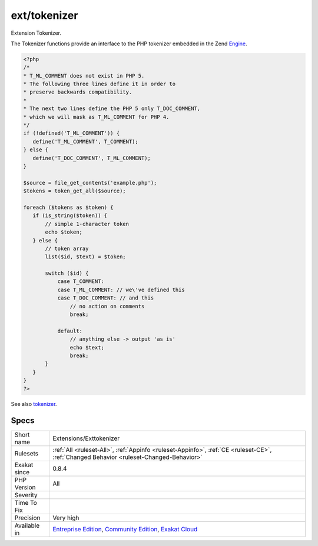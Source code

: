 .. _extensions-exttokenizer:

.. _ext-tokenizer:

ext/tokenizer
+++++++++++++

.. meta::
	:description:
		ext/tokenizer: Extension Tokenizer.
	:twitter:card: summary_large_image
	:twitter:site: @exakat
	:twitter:title: ext/tokenizer
	:twitter:description: ext/tokenizer: Extension Tokenizer
	:twitter:creator: @exakat
	:twitter:image:src: https://www.exakat.io/wp-content/uploads/2020/06/logo-exakat.png
	:og:image: https://www.exakat.io/wp-content/uploads/2020/06/logo-exakat.png
	:og:title: ext/tokenizer
	:og:type: article
	:og:description: Extension Tokenizer
	:og:url: https://php-tips.readthedocs.io/en/latest/tips/Extensions/Exttokenizer.html
	:og:locale: en
Extension Tokenizer.

The Tokenizer functions provide an interface to the PHP tokenizer embedded in the Zend `Engine <https://www.php.net/engine>`_.

.. code-block:: php
   
   <?php
   /*
   * T_ML_COMMENT does not exist in PHP 5.
   * The following three lines define it in order to
   * preserve backwards compatibility.
   *
   * The next two lines define the PHP 5 only T_DOC_COMMENT,
   * which we will mask as T_ML_COMMENT for PHP 4.
   */
   if (!defined('T_ML_COMMENT')) {
      define('T_ML_COMMENT', T_COMMENT);
   } else {
      define('T_DOC_COMMENT', T_ML_COMMENT);
   }
   
   $source = file_get_contents('example.php');
   $tokens = token_get_all($source);
   
   foreach ($tokens as $token) {
      if (is_string($token)) {
          // simple 1-character token
          echo $token;
      } else {
          // token array
          list($id, $text) = $token;
   
          switch ($id) { 
              case T_COMMENT: 
              case T_ML_COMMENT: // we\'ve defined this
              case T_DOC_COMMENT: // and this
                  // no action on comments
                  break;
   
              default:
                  // anything else -> output 'as is'
                  echo $text;
                  break;
          }
      }
   }
   ?>

See also `tokenizer <http://www.php.net/tokenizer>`_.


Specs
_____

+--------------+-----------------------------------------------------------------------------------------------------------------------------------------------------------------------------------------+
| Short name   | Extensions/Exttokenizer                                                                                                                                                                 |
+--------------+-----------------------------------------------------------------------------------------------------------------------------------------------------------------------------------------+
| Rulesets     | :ref:`All <ruleset-All>`, :ref:`Appinfo <ruleset-Appinfo>`, :ref:`CE <ruleset-CE>`, :ref:`Changed Behavior <ruleset-Changed-Behavior>`                                                  |
+--------------+-----------------------------------------------------------------------------------------------------------------------------------------------------------------------------------------+
| Exakat since | 0.8.4                                                                                                                                                                                   |
+--------------+-----------------------------------------------------------------------------------------------------------------------------------------------------------------------------------------+
| PHP Version  | All                                                                                                                                                                                     |
+--------------+-----------------------------------------------------------------------------------------------------------------------------------------------------------------------------------------+
| Severity     |                                                                                                                                                                                         |
+--------------+-----------------------------------------------------------------------------------------------------------------------------------------------------------------------------------------+
| Time To Fix  |                                                                                                                                                                                         |
+--------------+-----------------------------------------------------------------------------------------------------------------------------------------------------------------------------------------+
| Precision    | Very high                                                                                                                                                                               |
+--------------+-----------------------------------------------------------------------------------------------------------------------------------------------------------------------------------------+
| Available in | `Entreprise Edition <https://www.exakat.io/entreprise-edition>`_, `Community Edition <https://www.exakat.io/community-edition>`_, `Exakat Cloud <https://www.exakat.io/exakat-cloud/>`_ |
+--------------+-----------------------------------------------------------------------------------------------------------------------------------------------------------------------------------------+


